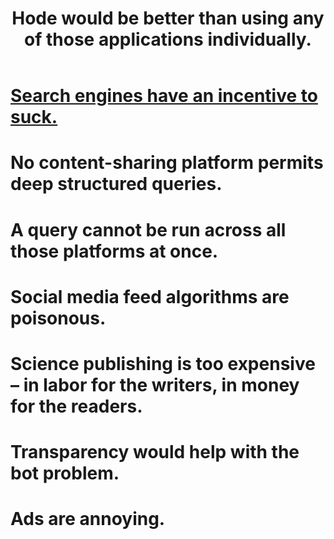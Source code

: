 :PROPERTIES:
:ID:       b810eec1-847b-4cbe-a2d8-cd628eb9a95c
:END:
#+title: Hode would be better than using any of those applications individually.
* [[id:d9296505-2d29-4755-afc4-9c3b17cfcee4][Search engines have an incentive to suck.]]
* No content-sharing platform permits deep structured queries.
* A query cannot be run across all those platforms at once.
* Social media feed algorithms are poisonous.
* Science publishing is too expensive -- in labor for the writers, in money for the readers.
* Transparency would help with the bot problem.
* Ads are annoying.
